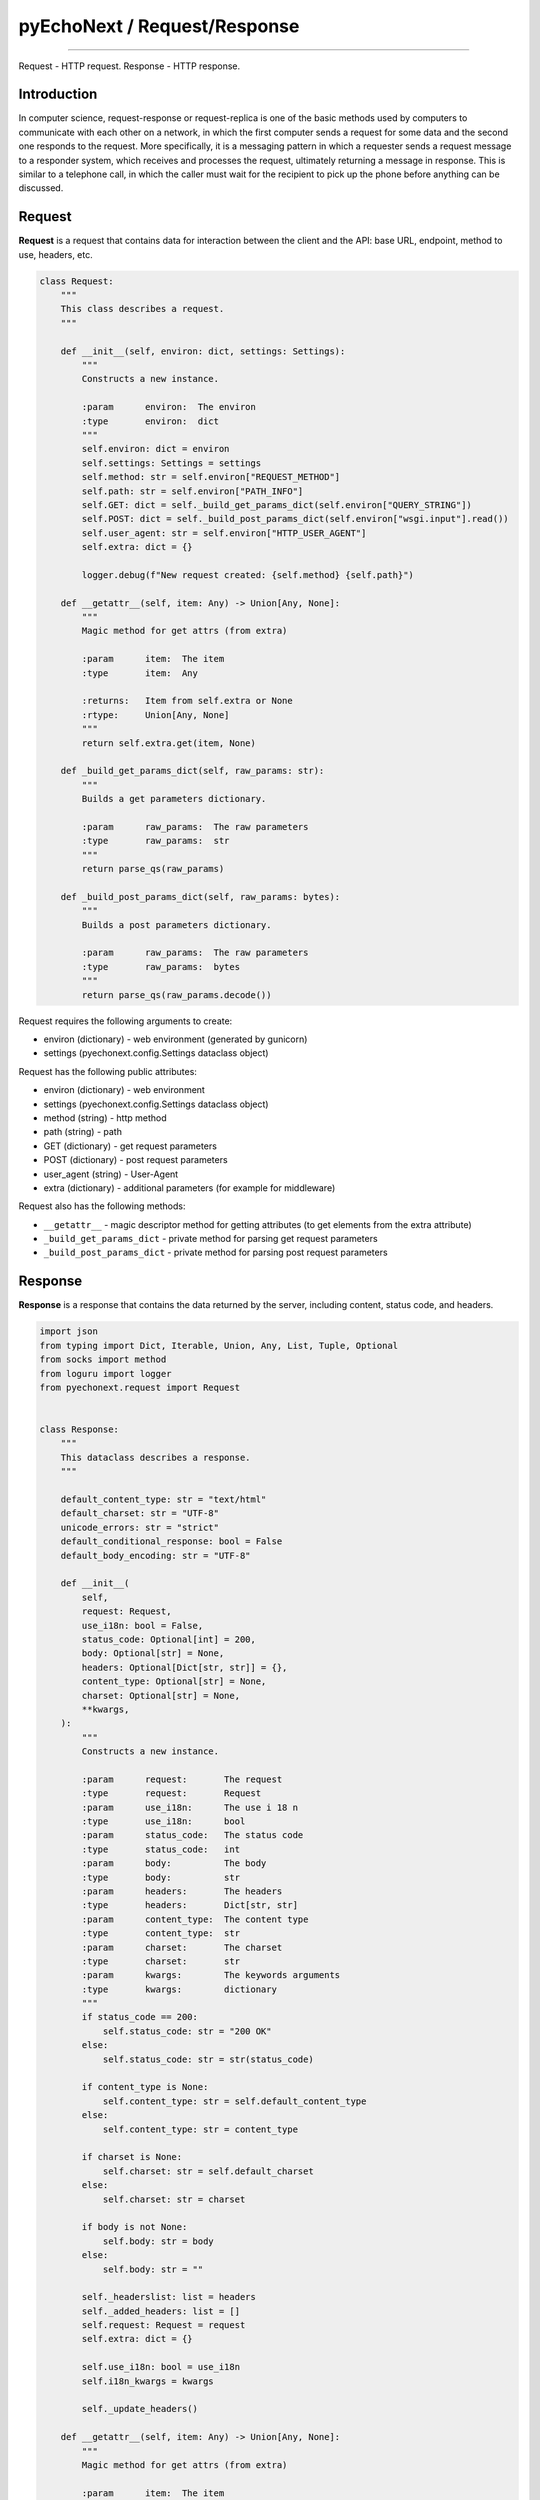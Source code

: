 pyEchoNext / Request/Response
=============================

--------------

Request - HTTP request. Response - HTTP response.

Introduction
------------

In computer science, request-response or request-replica is one of the
basic methods used by computers to communicate with each other on a
network, in which the first computer sends a request for some data and
the second one responds to the request. More specifically, it is a
messaging pattern in which a requester sends a request message to a
responder system, which receives and processes the request, ultimately
returning a message in response. This is similar to a telephone call, in
which the caller must wait for the recipient to pick up the phone before
anything can be discussed.

Request
-------

**Request** is a request that contains data for interaction between the
client and the API: base URL, endpoint, method to use, headers, etc.

.. code:: python

   class Request:
       """
       This class describes a request.
       """

       def __init__(self, environ: dict, settings: Settings):
           """
           Constructs a new instance.

           :param      environ:  The environ
           :type       environ:  dict
           """
           self.environ: dict = environ
           self.settings: Settings = settings
           self.method: str = self.environ["REQUEST_METHOD"]
           self.path: str = self.environ["PATH_INFO"]
           self.GET: dict = self._build_get_params_dict(self.environ["QUERY_STRING"])
           self.POST: dict = self._build_post_params_dict(self.environ["wsgi.input"].read())
           self.user_agent: str = self.environ["HTTP_USER_AGENT"]
           self.extra: dict = {}

           logger.debug(f"New request created: {self.method} {self.path}")

       def __getattr__(self, item: Any) -> Union[Any, None]:
           """
           Magic method for get attrs (from extra)

           :param      item:  The item
           :type       item:  Any

           :returns:   Item from self.extra or None
           :rtype:     Union[Any, None]
           """
           return self.extra.get(item, None)

       def _build_get_params_dict(self, raw_params: str):
           """
           Builds a get parameters dictionary.

           :param      raw_params:  The raw parameters
           :type       raw_params:  str
           """
           return parse_qs(raw_params)

       def _build_post_params_dict(self, raw_params: bytes):
           """
           Builds a post parameters dictionary.

           :param      raw_params:  The raw parameters
           :type       raw_params:  bytes
           """
           return parse_qs(raw_params.decode())

Request requires the following arguments to create:

-  environ (dictionary) - web environment (generated by gunicorn)
-  settings (pyechonext.config.Settings dataclass object)

Request has the following public attributes:

-  environ (dictionary) - web environment
-  settings (pyechonext.config.Settings dataclass object)
-  method (string) - http method
-  path (string) - path
-  GET (dictionary) - get request parameters
-  POST (dictionary) - post request parameters
-  user_agent (string) - User-Agent
-  extra (dictionary) - additional parameters (for example for
   middleware)

Request also has the following methods:

-  ``__getattr__`` - magic descriptor method for getting attributes (to
   get elements from the extra attribute)
-  ``_build_get_params_dict`` - private method for parsing get request
   parameters
-  ``_build_post_params_dict`` - private method for parsing post request
   parameters

Response
--------

**Response** is a response that contains the data returned by the
server, including content, status code, and headers.

.. code:: python

   import json
   from typing import Dict, Iterable, Union, Any, List, Tuple, Optional
   from socks import method
   from loguru import logger
   from pyechonext.request import Request


   class Response:
       """
       This dataclass describes a response.
       """

       default_content_type: str = "text/html"
       default_charset: str = "UTF-8"
       unicode_errors: str = "strict"
       default_conditional_response: bool = False
       default_body_encoding: str = "UTF-8"

       def __init__(
           self,
           request: Request,
           use_i18n: bool = False,
           status_code: Optional[int] = 200,
           body: Optional[str] = None,
           headers: Optional[Dict[str, str]] = {},
           content_type: Optional[str] = None,
           charset: Optional[str] = None,
           **kwargs,
       ):
           """
           Constructs a new instance.

           :param      request:       The request
           :type       request:       Request
           :param      use_i18n:      The use i 18 n
           :type       use_i18n:      bool
           :param      status_code:   The status code
           :type       status_code:   int
           :param      body:          The body
           :type       body:          str
           :param      headers:       The headers
           :type       headers:       Dict[str, str]
           :param      content_type:  The content type
           :type       content_type:  str
           :param      charset:       The charset
           :type       charset:       str
           :param      kwargs:        The keywords arguments
           :type       kwargs:        dictionary
           """
           if status_code == 200:
               self.status_code: str = "200 OK"
           else:
               self.status_code: str = str(status_code)

           if content_type is None:
               self.content_type: str = self.default_content_type
           else:
               self.content_type: str = content_type

           if charset is None:
               self.charset: str = self.default_charset
           else:
               self.charset: str = charset

           if body is not None:
               self.body: str = body
           else:
               self.body: str = ""

           self._headerslist: list = headers
           self._added_headers: list = []
           self.request: Request = request
           self.extra: dict = {}

           self.use_i18n: bool = use_i18n
           self.i18n_kwargs = kwargs

           self._update_headers()

       def __getattr__(self, item: Any) -> Union[Any, None]:
           """
           Magic method for get attrs (from extra)

           :param      item:  The item
           :type       item:  Any

           :returns:   Item from self.extra or None
           :rtype:     Union[Any, None]
           """
           return self.extra.get(item, None)

       def _structuring_headers(self, environ):
           headers = {
               "Host": environ["HTTP_HOST"],
               "Accept": environ["HTTP_ACCEPT"],
               "User-Agent": environ["HTTP_USER_AGENT"],
           }

           for name, value in headers.items():
               self._headerslist.append((name, value))

           for header_tuple in self._added_headers:
               self._headerslist.append(header_tuple)

       def _update_headers(self) -> None:
           """
           Sets the headers by environ.

           :param      environ:  The environ
           :type       environ:  dict
           """
           self._headerslist = [
               ("Content-Type", f"{self.content_type}; charset={self.charset}"),
               ("Content-Length", str(len(self.body))),
           ]

       def add_headers(self, headers: List[Tuple[str, str]]):
           """
           Adds new headers.

           :param      headers:  The headers
           :type       headers:  List[Tuple[str, str]]
           """
           for header in headers:
               self._added_headers.append(header)

       def _encode_body(self):
           """
           Encodes a body.
           """
           if self.content_type.split("/")[-1] == "json":
               self.body = str(self.json)

           try:
               self.body = self.body.encode("UTF-8")
           except AttributeError:
               self.body = str(self.body).encode("UTF-8")

       def __call__(self, environ: dict, start_response: method) -> Iterable:
           """
           Makes the Response object callable.

           :param      environ:         The environ
           :type       environ:         dict
           :param      start_response:  The start response
           :type       start_response:  method

           :returns:   response body
           :rtype:     Iterable
           """
           self._encode_body()

           self._update_headers()
           self._structuring_headers(environ)

           logger.debug(
               f"[{environ['REQUEST_METHOD']} {self.status_code}] Run response: {self.content_type}"
           )

           start_response(status=self.status_code, headers=self._headerslist)

           return iter([self.body])

       @property
       def json(self) -> dict:
           """
           Parse request body as JSON.

           :returns:   json body
           :rtype:     dict
           """
           if self.body:
               if self.content_type.split("/")[-1] == "json":
                   return json.dumps(self.body)
               else:
                   return json.dumps(self.body.decode("UTF-8"))

           return {}

       def __repr__(self):
           """
           Returns a unambiguous string representation of the object (for debug...).

           :returns:   String representation of the object.
           :rtype:     str
           """
           return f"<{self.__class__.__name__} at 0x{abs(id(self)):x} {self.status_code}>"

Response has the following arguments:

-  request (request class object) - request
-  [optional] status_code (integer value) - response status code
-  [optional] body (string) - response body
-  [optional] headers (dictionary) - response headers
-  [optional] content_type (string) - response content type
-  [optional] charset (string) - response encoding
-  [optional] use_i18n (boolean value) - whether to use i18n (default
   False)

Response has the following attributes:

-  status_code (string) - status code (default “200 OK”)
-  content_type (string) - content type (defaults to
   default_content_type)
-  charset (string) - encoding (defaults to default_charset)
-  body (string) - body of the answer (defaults to the empty string)
-  ``_headerslist`` (list) - private list of response headers
-  ``_added_headers`` (list) - private list of added response headers
-  request (request class object) - request
-  extra (dictionary) - additional parameters

Response has the following methods:

-  ``__getattr__`` - magic descriptor method for getting attributes (to
   get elements from the extra attribute)
-  ``_structuring_headers`` - private method for structuring headers
   from the web environment
-  ``_update_headers`` - private method for updating (overwriting)
   header lists
-  ``add_headers`` - public method for adding headers
-  ``_encode_body`` - response body encoding
-  ``__call__`` - magic method, makes the Response object callable
-  ``json`` - class property for receiving the response body as json

--------------

`Contents <./index.md>`__
